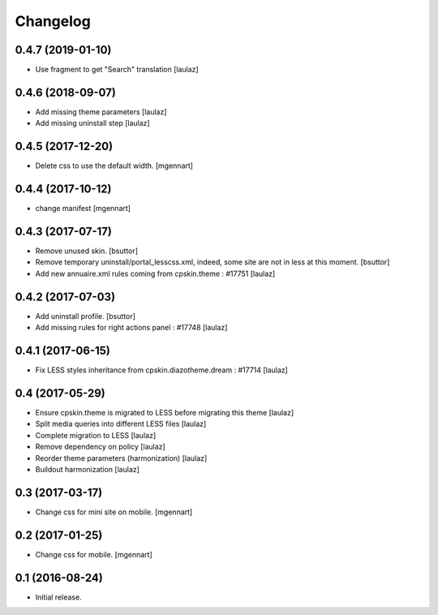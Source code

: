 Changelog
=========


0.4.7 (2019-01-10)
------------------

- Use fragment to get "Search" translation
  [laulaz]


0.4.6 (2018-09-07)
------------------

- Add missing theme parameters
  [laulaz]

- Add missing uninstall step
  [laulaz]


0.4.5 (2017-12-20)
------------------

- Delete css to use the default width.
  [mgennart]

0.4.4 (2017-10-12)
------------------

- change manifest
  [mgennart]


0.4.3 (2017-07-17)
------------------

- Remove unused skin.
  [bsuttor]

- Remove temporary uninstall/portal_lesscss.xml, indeed, some site are not in less at this moment.
  [bsuttor]

- Add new annuaire.xml rules coming from cpskin.theme : #17751
  [laulaz]


0.4.2 (2017-07-03)
------------------

- Add uninstall profile.
  [bsuttor]

- Add missing rules for right actions panel : #17748
  [laulaz]


0.4.1 (2017-06-15)
------------------

- Fix LESS styles inheritance from cpskin.diazotheme.dream : #17714
  [laulaz]


0.4 (2017-05-29)
----------------

- Ensure cpskin.theme is migrated to LESS before migrating this theme
  [laulaz]

- Split media queries into different LESS files
  [laulaz]

- Complete migration to LESS
  [laulaz]

- Remove dependency on policy
  [laulaz]

- Reorder theme parameters (harmonization)
  [laulaz]

- Buildout harmonization
  [laulaz]


0.3 (2017-03-17)
----------------

- Change css for mini site on mobile.
  [mgennart]


0.2 (2017-01-25)
----------------

- Change css for mobile.
  [mgennart]


0.1 (2016-08-24)
----------------

- Initial release.
